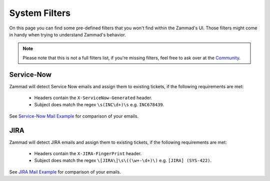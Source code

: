 System Filters
**************

On this page you can find some pre-defined filters that you won't find within
the Zammad's UI. Those filters might come in handy when trying to understand
Zammad's behavior.

.. note::

   Please note that this is not a full filters list, if you're missing filters,
   feel free to ask over at the `Community <https://community.zammad.org>`_.

Service-Now
===========

Zammad will detect Service Now emails and assign them to existing tickets,
if the following requirements are met:

   - Headers contain the ``X-ServiceNow-Generated`` header.
   - Subject does match the regex ``\s(INC\d+)\s`` e.g. ``INC678439``.

See `Service-Now Mail Example <https://github.com/zammad/zammad/blob/stable/test/data/mail/mail090.box>`_
for comparison of your emails.

JIRA
====

Zammad will detect JIRA emails and assign them to existing tickets,
if the following requirements are met:

   - Headers contain the ``X-JIRA-FingerPrint`` header.
   - Subject does match the regex ``\[JIRA\]\s\((\w+-\d+)\)`` e.g.
     ``[JIRA] (SYS-422)``.

See `JIRA Mail Example <https://github.com/zammad/zammad/blob/stable/test/data/mail/mail103.box>`_
for comparison of your emails.
